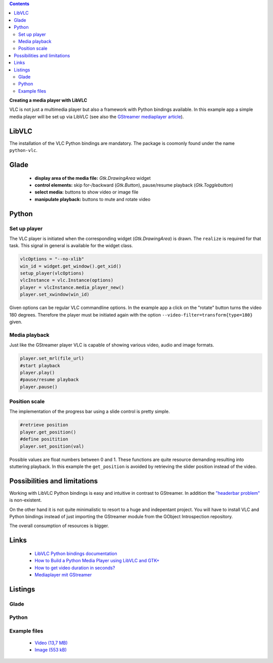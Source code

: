 .. title: Media player with VLC
.. slug: vlc-player
.. date: 2017-09-22 19:28:18 UTC+02:00
.. tags: glade,python
.. category: tutorial
.. link: 
.. description: 
.. type: text

.. class:: warning pull-right

.. contents::

**Creating a media player with LibVLC**

VLC is not just a multimedia player but also a framework  with Python bindings available. In this example app a simple media player will be set up via LibVLC (see also the `GStreamer mediaplayer article <link://slug/gst-player>`__).

.. thumbnail:: /images/20_vlc_player.png

LibVLC
------

The installation of the VLC Python bindings are mandatory. The package is coomonly found under the name ``python-vlc``.

Glade
-----

 * **display area of the media file:** *Gtk.DrawingArea* widget
 * **control elements:** skip for-/backward (*Gtk.Button*), pause/resume playback (*Gtk.Togglebutton*)
 * **select media:** buttons to show video or image file
 * **manipulate playback:** buttons to mute and rotate video

Python
------

Set up player
*************

The VLC player is initiated when the corresponding widget (*Gtk.DrawingArea*) is drawn. The ``realize`` is required for that task. This signal in general is available for the widget class.

.. code-block:: python

    vlcOptions = "--no-xlib"
    win_id = widget.get_window().get_xid()
    setup_player(vlcOptions)
    vlcInstance = vlc.Instance(options)
    player = vlcInstance.media_player_new()
    player.set_xwindow(win_id)

Given options can be regular VLC commandline options. In the example app a click on the "rotate" button turns the video 180 degrees. Therefore the player must be initiated again with the option ``--video-filter=transform{type=180}`` given.

Media playback
**************

Just like the GStreamer player VLC is capable of showing various video, audio and image formats.

.. code-block:: python

    player.set_mrl(file_url)
    #start playback
    player.play()
    #pause/resume playback
    player.pause()

Position scale
**************

The implementation of the progress bar using a slide control is pretty simple.

.. code-block:: python

    #retrieve position
    player.get_position()
    #define positition
    player.set_position(val)

Possible values are float numbers between 0 and 1. These functions are quite resource demanding resulting into stuttering playback. In this example the ``get_position`` is avoided by retrieving the slider position instead of the video.

Possibilities and limitations
-----------------------------

Working with LibVLC Python bindings is easy and intuitive in contrast to GStreamer. In addition the `"headerbar problem" <https://plus.google.com/105146352752269764996/posts/jDcBAztBxM9>`__ is non-existent.

On the other hand it is not quite minimalistic to resort to a huge and indepentant project. You will have to install VLC and Python bindings instead of just importing the GStreamer module from the GObject Introspection repository.

The overall consumption of resources is bigger.

Links
-----

 * `LibVLC Python bindings documentation <https://www.olivieraubert.net/vlc/python-ctypes/doc/>`__
 * `How to Build a Python Media Player using LibVLC and GTK+ <https://www.codementor.io/princerapa/python-media-player-vlc-gtk-favehuy2b>`__
 * `How to get video duration in seconds? <https://superuser.com/questions/650291/how-to-get-video-duration-in-seconds>`__
 * `Mediaplayer mit GStreamer <link://slug/gst-player>`__

.. TEASER_END

Listings
--------

Glade
*****

.. listing:: 20_vlc_player.glade xml

Python
******

.. listing:: 20_vlc_simpleplayer.py python

Example files
*************

 * `Video (13,7 MB)`__
 * `Image (553 kB)`__

__ /files/mediaplayer.avi
__ /files/mediaplayer.jpg
